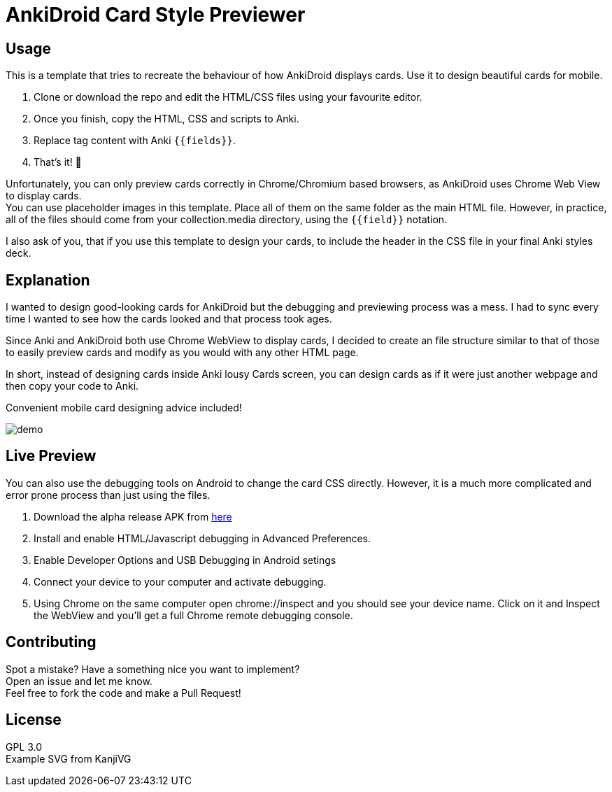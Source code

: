 ﻿= AnkiDroid Card Style Previewer
:imagesdir: imagedir


== Usage
This is a template that tries to recreate the behaviour of how AnkiDroid displays cards. Use it to design beautiful cards for mobile. 

. Clone or download the repo and edit the HTML/CSS files using your favourite editor. 
. Once you finish, copy the HTML, CSS and scripts to Anki.
. Replace tag content with Anki `{{fields}}`. 
. That's it! 🎉

Unfortunately, you can only preview cards correctly in Chrome/Chromium based browsers, as AnkiDroid uses Chrome Web View to display cards. +
You can use placeholder images in this template. Place all of them on the same folder as the main HTML file. 
However, in practice, all of the files should come from your collection.media directory, using the `{{field}}` notation. 

I also ask of you, that if you use this template to design your cards, to include the header in the CSS file in your final Anki styles deck.

== Explanation

I wanted to design good-looking cards for AnkiDroid but the debugging and previewing process was a mess. I had to sync every time I wanted to see how the cards looked and that process took ages.

Since Anki and AnkiDroid both use Chrome WebView to display cards, I decided to create an file structure similar to that of those to easily preview cards and modify as you would with any other HTML page.

In short, instead of designing cards inside Anki lousy Cards screen, you can design cards as if it were just another webpage and then copy your code to Anki.

Convenient mobile card designing advice included!

image::demo.png[]
== Live Preview

You can also use the debugging tools on Android to change the card CSS directly.
However, it is a much more complicated and error prone process than just using the files.

. Download the alpha release APK from https://github.com/ankidroid/Anki-Android/releases[here]
. Install and enable HTML/Javascript debugging in Advanced Preferences.
. Enable Developer Options and USB Debugging in Android setings
. Connect your device to your computer and activate debugging.
. Using Chrome on the same computer open chrome://inspect and you should see your device name. Click on it and Inspect the WebView and you'll get a full Chrome remote debugging console.

== Contributing

Spot a mistake? Have a something nice you want to implement?  +
Open an issue and let me know. +
Feel free to fork the code and make a Pull Request!

== License

GPL 3.0 +
Example SVG from KanjiVG

